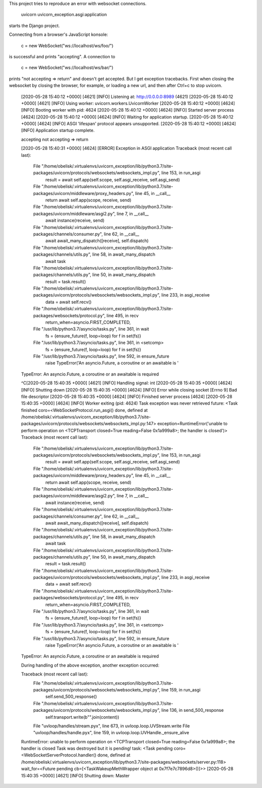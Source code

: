 This project tries to reproduce an error with websocket
connections.


  uvicorn uvicorn_exception.asgi:application


starts the Django project.

Connecting from a browser's JavaScript konsole:

  c = new WebSocket("ws://localhost/ws/foo/")

is successful and prints "accepting". A connection to

  c = new WebSocket("ws://localhost/ws/bar/")

prints "not accepting => return" and doesn't get accepted.
But I get exception tracebacks. First when closing the
websocket by closing the browser, for example, or loading a
new url, and then after Ctrl+c to stop uvicorn.

  [2020-05-28 15:40:12 +0000] [4621] [INFO] Listening at: http://0.0.0.0:8989 (4621)
  [2020-05-28 15:40:12 +0000] [4621] [INFO] Using worker: uvicorn.workers.UvicornWorker
  [2020-05-28 15:40:12 +0000] [4624] [INFO] Booting worker with pid: 4624
  [2020-05-28 15:40:12 +0000] [4624] [INFO] Started server process [4624]
  [2020-05-28 15:40:12 +0000] [4624] [INFO] Waiting for application startup.
  [2020-05-28 15:40:12 +0000] [4624] [INFO] ASGI 'lifespan' protocol appears unsupported.
  [2020-05-28 15:40:12 +0000] [4624] [INFO] Application startup complete.


  accepting
  not accepting => return

  [2020-05-28 15:40:31 +0000] [4624] [ERROR] Exception in ASGI application
  Traceback (most recent call last):
    File "/home/obelisk/.virtualenvs/uvicorn_exception/lib/python3.7/site-packages/uvicorn/protocols/websockets/websockets_impl.py", line 153, in run_asgi
      result = await self.app(self.scope, self.asgi_receive, self.asgi_send)
    File "/home/obelisk/.virtualenvs/uvicorn_exception/lib/python3.7/site-packages/uvicorn/middleware/proxy_headers.py", line 45, in __call__
      return await self.app(scope, receive, send)
    File "/home/obelisk/.virtualenvs/uvicorn_exception/lib/python3.7/site-packages/uvicorn/middleware/asgi2.py", line 7, in __call__
      await instance(receive, send)
    File "/home/obelisk/.virtualenvs/uvicorn_exception/lib/python3.7/site-packages/channels/consumer.py", line 62, in __call__
      await await_many_dispatch([receive], self.dispatch)
    File "/home/obelisk/.virtualenvs/uvicorn_exception/lib/python3.7/site-packages/channels/utils.py", line 58, in await_many_dispatch
      await task
    File "/home/obelisk/.virtualenvs/uvicorn_exception/lib/python3.7/site-packages/channels/utils.py", line 50, in await_many_dispatch
      result = task.result()
    File "/home/obelisk/.virtualenvs/uvicorn_exception/lib/python3.7/site-packages/uvicorn/protocols/websockets/websockets_impl.py", line 233, in asgi_receive
      data = await self.recv()
    File "/home/obelisk/.virtualenvs/uvicorn_exception/lib/python3.7/site-packages/websockets/protocol.py", line 495, in recv
      return_when=asyncio.FIRST_COMPLETED,
    File "/usr/lib/python3.7/asyncio/tasks.py", line 361, in wait
      fs = {ensure_future(f, loop=loop) for f in set(fs)}
    File "/usr/lib/python3.7/asyncio/tasks.py", line 361, in <setcomp>
      fs = {ensure_future(f, loop=loop) for f in set(fs)}
    File "/usr/lib/python3.7/asyncio/tasks.py", line 592, in ensure_future
      raise TypeError('An asyncio.Future, a coroutine or an awaitable is '
  TypeError: An asyncio.Future, a coroutine or an awaitable is required



  ^C[2020-05-28 15:40:35 +0000] [4621] [INFO] Handling signal: int
  [2020-05-28 15:40:35 +0000] [4624] [INFO] Shutting down
  [2020-05-28 15:40:35 +0000] [4624] [INFO] Error while closing socket [Errno 9] Bad file descriptor
  [2020-05-28 15:40:35 +0000] [4624] [INFO] Finished server process [4624]
  [2020-05-28 15:40:35 +0000] [4624] [INFO] Worker exiting (pid: 4624)
  Task exception was never retrieved
  future: <Task finished coro=<WebSocketProtocol.run_asgi() done, defined at /home/obelisk/.virtualenvs/uvicorn_exception/lib/python3.7/site-packages/uvicorn/protocols/websockets/websockets_impl.py:147> exception=RuntimeError('unable to perform operation on <TCPTransport closed=True reading=False 0x1a999a8>; the handler is closed')>
  Traceback (most recent call last):
    File "/home/obelisk/.virtualenvs/uvicorn_exception/lib/python3.7/site-packages/uvicorn/protocols/websockets/websockets_impl.py", line 153, in run_asgi
      result = await self.app(self.scope, self.asgi_receive, self.asgi_send)
    File "/home/obelisk/.virtualenvs/uvicorn_exception/lib/python3.7/site-packages/uvicorn/middleware/proxy_headers.py", line 45, in __call__
      return await self.app(scope, receive, send)
    File "/home/obelisk/.virtualenvs/uvicorn_exception/lib/python3.7/site-packages/uvicorn/middleware/asgi2.py", line 7, in __call__
      await instance(receive, send)
    File "/home/obelisk/.virtualenvs/uvicorn_exception/lib/python3.7/site-packages/channels/consumer.py", line 62, in __call__
      await await_many_dispatch([receive], self.dispatch)
    File "/home/obelisk/.virtualenvs/uvicorn_exception/lib/python3.7/site-packages/channels/utils.py", line 58, in await_many_dispatch
      await task
    File "/home/obelisk/.virtualenvs/uvicorn_exception/lib/python3.7/site-packages/channels/utils.py", line 50, in await_many_dispatch
      result = task.result()
    File "/home/obelisk/.virtualenvs/uvicorn_exception/lib/python3.7/site-packages/uvicorn/protocols/websockets/websockets_impl.py", line 233, in asgi_receive
      data = await self.recv()
    File "/home/obelisk/.virtualenvs/uvicorn_exception/lib/python3.7/site-packages/websockets/protocol.py", line 495, in recv
      return_when=asyncio.FIRST_COMPLETED,
    File "/usr/lib/python3.7/asyncio/tasks.py", line 361, in wait
      fs = {ensure_future(f, loop=loop) for f in set(fs)}
    File "/usr/lib/python3.7/asyncio/tasks.py", line 361, in <setcomp>
      fs = {ensure_future(f, loop=loop) for f in set(fs)}
    File "/usr/lib/python3.7/asyncio/tasks.py", line 592, in ensure_future
      raise TypeError('An asyncio.Future, a coroutine or an awaitable is '
  TypeError: An asyncio.Future, a coroutine or an awaitable is required

  During handling of the above exception, another exception occurred:

  Traceback (most recent call last):
    File "/home/obelisk/.virtualenvs/uvicorn_exception/lib/python3.7/site-packages/uvicorn/protocols/websockets/websockets_impl.py", line 159, in run_asgi
      self.send_500_response()
    File "/home/obelisk/.virtualenvs/uvicorn_exception/lib/python3.7/site-packages/uvicorn/protocols/websockets/websockets_impl.py", line 136, in send_500_response
      self.transport.write(b"".join(content))
    File "uvloop/handles/stream.pyx", line 673, in uvloop.loop.UVStream.write
    File "uvloop/handles/handle.pyx", line 159, in uvloop.loop.UVHandle._ensure_alive
  RuntimeError: unable to perform operation on <TCPTransport closed=True reading=False 0x1a999a8>; the handler is closed
  Task was destroyed but it is pending!
  task: <Task pending coro=<WebSocketServerProtocol.handler() done, defined at /home/obelisk/.virtualenvs/uvicorn_exception/lib/python3.7/site-packages/websockets/server.py:118> wait_for=<Future pending cb=[<TaskWakeupMethWrapper object at 0x7f7e7c7896d8>()]>>
  [2020-05-28 15:40:35 +0000] [4621] [INFO] Shutting down: Master
